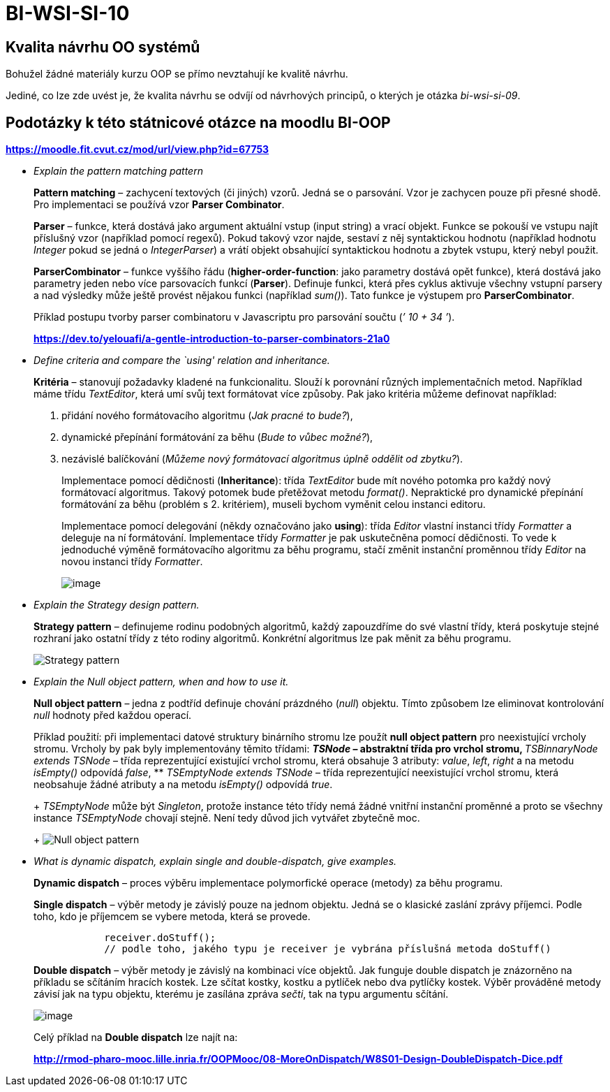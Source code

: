 = BI-WSI-SI-10
:stem:
:imagesdir: images

== Kvalita návrhu OO systémů

Bohužel žádné materiály kurzu OOP se přímo nevztahují ke kvalitě návrhu.

Jediné, co lze zde uvést je, že kvalita návrhu se odvíjí od návrhových
principů, o kterých je otázka _bi-wsi-si-09_.

== Podotázky k této státnicové otázce na moodlu BI-OOP

*https://moodle.fit.cvut.cz/mod/url/view.php?id=67753*

* _Explain the pattern matching pattern_
+
*Pattern matching* – zachycení textových (či jiných) vzorů. Jedná se o
parsování. Vzor je zachycen pouze při přesné shodě. Pro implementaci se
používá vzor *Parser Combinator*.
+
*Parser* – funkce, která dostává jako argument aktuální vstup (input
string) a vrací objekt. Funkce se pokouší ve vstupu najít příslušný vzor
(například pomocí regexů). Pokud takový vzor najde, sestaví z něj
syntaktickou hodnotu (například hodnotu _Integer_ pokud se jedná o
_IntegerParser_) a vrátí objekt obsahující syntaktickou hodnotu a zbytek
vstupu, který nebyl použit.
+
*ParserCombinator* – funkce vyššího řádu (*higher-order-function*: jako
parametry dostává opět funkce), která dostává jako parametry jeden nebo
více parsovacích funkcí (*Parser*). Definuje funkci, která přes cyklus
aktivuje všechny vstupní parsery a nad výsledky může ještě provést
nějakou funkci (například _sum()_). Tato funkce je výstupem pro
*ParserCombinator*.
+
Příklad postupu tvorby parser combinatoru v Javascriptu pro parsování
součtu (_’ 10 + 34 ’_).
+
*https://dev.to/yelouafi/a-gentle-introduction-to-parser-combinators-21a0*
* _Define criteria and compare the `using' relation and inheritance._
+
*Kritéria* – stanovují požadavky kladené na funkcionalitu. Slouží k
porovnání různých implementačních metod. Například máme třídu
_TextEditor_, která umí svůj text formátovat více způsoby. Pak jako
kritéria můžeme definovat například:
[arabic]
. přidání nového formátovacího algoritmu (_Jak pracné to bude?_),
. dynamické přepínání formátování za běhu (_Bude to vůbec možné?_),
. nezávislé balíčkování (_Můžeme nový formátovací algoritmus úplně
oddělit od zbytku?_).
+
Implementace pomocí dědičnosti (*Inheritance*): třída _TextEditor_ bude
mít nového potomka pro každý nový formátovací algoritmus. Takový potomek
bude přetěžovat metodu _format()_. Nepraktické pro dynamické přepínání
formátování za běhu (problém s 2. kritériem), museli bychom vyměnit
celou instanci editoru.
+
Implementace pomocí delegování (někdy označováno jako *using*): třída
_Editor_ vlastní instanci třídy _Formatter_ a deleguje na ní
formátování. Implementace třídy _Formatter_ je pak uskutečněna pomocí
dědičnosti. To vede k jednoduché výměně formátovacího algoritmu za běhu
programu, stačí změnit instanční proměnnou třídy _Editor_ na novou
instanci třídy _Formatter_.
+
image:inheritance-vs-delegation.png[image,scaledwidth=100.0%]
* _Explain the Strategy design pattern._
+
*Strategy pattern* – definujeme rodinu podobných algoritmů, každý
zapouzdříme do své vlastní třídy, která poskytuje stejné rozhraní jako
ostatní třídy z této rodiny algoritmů. Konkrétní algoritmus lze pak
měnit za běhu programu.
+
image:strategy.png[Strategy pattern,scaledwidth=100.0%]
* _Explain the Null object pattern, when and how to use it._
+
*Null object pattern* – jedna z podtříd definuje chování prázdného
(_null_) objektu. Tímto způsobem lze eliminovat kontrolování _null_
hodnoty před každou operací.
+
Příklad použití: při implementaci datové struktury binárního stromu lze
použít *null object pattern* pro neexistující vrcholy stromu. Vrcholy by
pak byly implementovány těmito třídami:
** _TSNode_ – abstraktní třída pro vrchol stromu,
** _TSBinnaryNode extends TSNode_ – třída reprezentující existující
vrchol stromu, která obsahuje 3 atributy: _value_, _left_, _right_ a na
metodu _isEmpty()_ odpovídá _false_,
** _TSEmptyNode extends TSNode_ – třída reprezentující neexistující
vrchol stromu, která neobsahuje žádné atributy a na metodu _isEmpty()_
odpovídá _true_.
+
_TSEmptyNode_ může být _Singleton_, protože instance této třídy nemá
žádné vnitřní instanční proměnné a proto se všechny instance
_TSEmptyNode_ chovají stejně. Není tedy důvod jich vytvářet zbytečně
moc.
+
image:null.png[Null object pattern,scaledwidth=100.0%]
* _What is dynamic dispatch, explain single and double-dispatch, give
examples._
+
*Dynamic dispatch* – proces výběru implementace polymorfické operace
(metody) za běhu programu.
+
*Single dispatch* – výběr metody je závislý pouze na jednom objektu.
Jedná se o klasické zaslání zprávy příjemci. Podle toho, kdo je
příjemcem se vybere metoda, která se provede.
+
[source,java]
----
            receiver.doStuff();
            // podle toho, jakého typu je receiver je vybrána příslušná metoda doStuff()
----
+
*Double dispatch* – výběr metody je závislý na kombinaci více objektů.
Jak funguje double dispatch je znázorněno na příkladu se sčítáním
hracích kostek. Lze sčítat kostky, kostku a pytlíček nebo dva pytlíčky
kostek. Výběr prováděné metody závisí jak na typu objektu, kterému je
zasílána zpráva _sečti_, tak na typu argumentu sčítání.
+
image:double-dispatch.png[image,scaledwidth=100.0%]
+
Celý příklad na *Double dispatch* lze najít na:
+
*http://rmod-pharo-mooc.lille.inria.fr/OOPMooc/08-MoreOnDispatch/W8S01-Design-DoubleDispatch-Dice.pdf*
